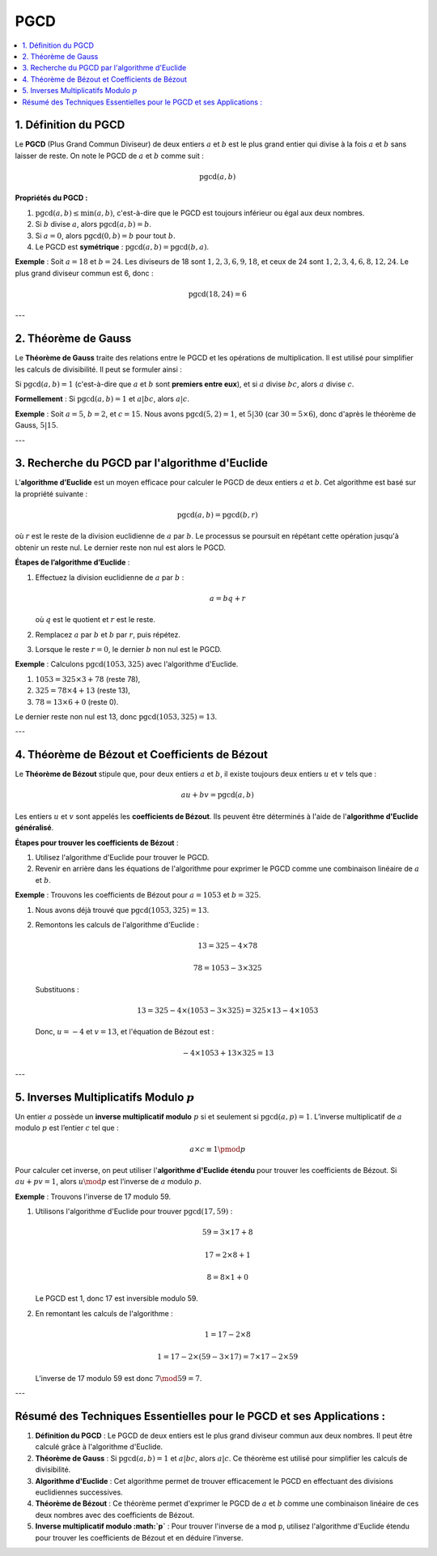 PGCD
====

.. contents::
   :depth: 2
   :local:

1. Définition du PGCD
---------------------

Le **PGCD** (Plus Grand Commun Diviseur) de deux entiers :math:`a` et :math:`b` est le plus grand entier qui divise à la fois :math:`a` et :math:`b` sans laisser de reste. On note le PGCD de :math:`a` et :math:`b` comme suit :

.. math::

   \text{pgcd}(a, b)

**Propriétés du PGCD :**

1. :math:`\text{pgcd}(a, b) \leq \min(a, b)`, c'est-à-dire que le PGCD est toujours inférieur ou égal aux deux nombres.
2. Si :math:`b` divise :math:`a`, alors :math:`\text{pgcd}(a, b) = b`.
3. Si :math:`a = 0`, alors :math:`\text{pgcd}(0, b) = b` pour tout :math:`b`.
4. Le PGCD est **symétrique** : :math:`\text{pgcd}(a, b) = \text{pgcd}(b, a)`.

**Exemple** :  
Soit :math:`a = 18` et :math:`b = 24`. Les diviseurs de 18 sont :math:`1, 2, 3, 6, 9, 18`, et ceux de 24 sont :math:`1, 2, 3, 4, 6, 8, 12, 24`. Le plus grand diviseur commun est 6, donc :

.. math::

   \text{pgcd}(18, 24) = 6

---

2. Théorème de Gauss
---------------------

Le **Théorème de Gauss** traite des relations entre le PGCD et les opérations de multiplication. Il est utilisé pour simplifier les calculs de divisibilité. Il peut se formuler ainsi :

Si :math:`\text{pgcd}(a, b) = 1` (c'est-à-dire que :math:`a` et :math:`b` sont **premiers entre eux**), et si :math:`a` divise :math:`bc`, alors :math:`a` divise :math:`c`.

**Formellement** :  
Si :math:`\text{pgcd}(a, b) = 1` et :math:`a | bc`, alors :math:`a | c`.

**Exemple** :  
Soit :math:`a = 5`, :math:`b = 2`, et :math:`c = 15`. Nous avons :math:`\text{pgcd}(5, 2) = 1`, et :math:`5 | 30` (car :math:`30 = 5 \times 6`), donc d'après le théorème de Gauss, :math:`5 | 15`.

---

3. Recherche du PGCD par l'algorithme d'Euclide
-----------------------------------------------

L’**algorithme d’Euclide** est un moyen efficace pour calculer le PGCD de deux entiers :math:`a` et :math:`b`. Cet algorithme est basé sur la propriété suivante :

.. math::

   \text{pgcd}(a, b) = \text{pgcd}(b, r)

où :math:`r` est le reste de la division euclidienne de :math:`a` par :math:`b`. Le processus se poursuit en répétant cette opération jusqu'à obtenir un reste nul. Le dernier reste non nul est alors le PGCD.

**Étapes de l’algorithme d’Euclide** :

1. Effectuez la division euclidienne de :math:`a` par :math:`b` :

   .. math::

      a = bq + r

   où :math:`q` est le quotient et :math:`r` est le reste.

2. Remplacez :math:`a` par :math:`b` et :math:`b` par :math:`r`, puis répétez.
3. Lorsque le reste :math:`r = 0`, le dernier :math:`b` non nul est le PGCD.

**Exemple** : Calculons :math:`\text{pgcd}(1053, 325)` avec l'algorithme d'Euclide.

1. :math:`1053 = 325 \times 3 + 78` (reste 78),
2. :math:`325 = 78 \times 4 + 13` (reste 13),
3. :math:`78 = 13 \times 6 + 0` (reste 0).

Le dernier reste non nul est 13, donc :math:`\text{pgcd}(1053, 325) = 13`.

---

4. Théorème de Bézout et Coefficients de Bézout
-----------------------------------------------

Le **Théorème de Bézout** stipule que, pour deux entiers :math:`a` et :math:`b`, il existe toujours deux entiers :math:`u` et :math:`v` tels que :

.. math::

   au + bv = \text{pgcd}(a, b)

Les entiers :math:`u` et :math:`v` sont appelés les **coefficients de Bézout**. Ils peuvent être déterminés à l'aide de l'**algorithme d'Euclide généralisé**.

**Étapes pour trouver les coefficients de Bézout** :

1. Utilisez l'algorithme d'Euclide pour trouver le PGCD.
2. Revenir en arrière dans les équations de l'algorithme pour exprimer le PGCD comme une combinaison linéaire de :math:`a` et :math:`b`.

**Exemple** : Trouvons les coefficients de Bézout pour :math:`a = 1053` et :math:`b = 325`.

1. Nous avons déjà trouvé que :math:`\text{pgcd}(1053, 325) = 13`.
2. Remontons les calculs de l'algorithme d'Euclide :

   .. math::

      13 = 325 - 4 \times 78

   .. math::

      78 = 1053 - 3 \times 325

   Substituons :

   .. math::

      13 = 325 - 4 \times (1053 - 3 \times 325) = 325 \times 13 - 4 \times 1053

   Donc, :math:`u = -4` et :math:`v = 13`, et l'équation de Bézout est :

   .. math::

      -4 \times 1053 + 13 \times 325 = 13

---

5. Inverses Multiplicatifs Modulo :math:`p`
-------------------------------------------

Un entier :math:`a` possède un **inverse multiplicatif modulo** :math:`p` si et seulement si :math:`\text{pgcd}(a, p) = 1`. L’inverse multiplicatif de :math:`a` modulo :math:`p` est l’entier :math:`c` tel que :

.. math::

   a \times c \equiv 1 \pmod{p}

Pour calculer cet inverse, on peut utiliser l'**algorithme d'Euclide étendu** pour trouver les coefficients de Bézout. Si :math:`au + pv = 1`, alors :math:`u \mod p` est l’inverse de :math:`a` modulo :math:`p`.

**Exemple** : Trouvons l'inverse de 17 modulo 59.

1. Utilisons l'algorithme d'Euclide pour trouver :math:`\text{pgcd}(17, 59)` :

   .. math::

      59 = 3 \times 17 + 8

   .. math::

      17 = 2 \times 8 + 1

   .. math::

      8 = 8 \times 1 + 0

   Le PGCD est 1, donc 17 est inversible modulo 59.

2. En remontant les calculs de l'algorithme :

   .. math::

      1 = 17 - 2 \times 8

   .. math::

      1 = 17 - 2 \times (59 - 3 \times 17) = 7 \times 17 - 2 \times 59

   L’inverse de 17 modulo 59 est donc :math:`7 \mod 59 = 7`.

---

Résumé des Techniques Essentielles pour le PGCD et ses Applications :
---------------------------------------------------------------------

1. **Définition du PGCD** : Le PGCD de deux entiers est le plus grand diviseur commun aux deux nombres. Il peut être calculé grâce à l'algorithme d'Euclide.
2. **Théorème de Gauss** : Si :math:`\text{pgcd}(a, b) = 1` et :math:`a | bc`, alors :math:`a | c`. Ce théorème est utilisé pour simplifier les calculs de divisibilité.
3. **Algorithme d'Euclide** : Cet algorithme permet de trouver efficacement le PGCD en effectuant des divisions euclidiennes successives.
4. **Théorème de Bézout** : Ce théorème permet d'exprimer le PGCD de :math:`a` et :math:`b` comme une combinaison linéaire de ces deux nombres avec des coefficients de Bézout.
5. **Inverse multiplicatif modulo :math:`p`** : Pour trouver l'inverse de a mod p, utilisez l'algorithme d'Euclide étendu pour trouver les coefficients de Bézout et en déduire l’inverse.
